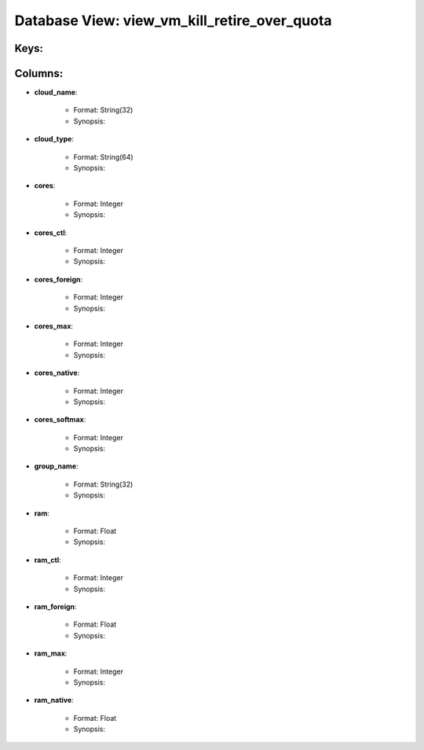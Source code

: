 .. File generated by /opt/cloudscheduler/utilities/schema_doc - DO NOT EDIT
..
.. To modify the contents of this file:
..   1. edit the template file ".../cloudscheduler/docs/schema_doc/views/view_vm_kill_retire_over_quota.yaml"
..   2. run the utility ".../cloudscheduler/utilities/schema_doc"
..

Database View: view_vm_kill_retire_over_quota
=============================================



Keys:
^^^^^^^^


Columns:
^^^^^^^^

* **cloud_name**:

   * Format: String(32)
   * Synopsis:

* **cloud_type**:

   * Format: String(64)
   * Synopsis:

* **cores**:

   * Format: Integer
   * Synopsis:

* **cores_ctl**:

   * Format: Integer
   * Synopsis:

* **cores_foreign**:

   * Format: Integer
   * Synopsis:

* **cores_max**:

   * Format: Integer
   * Synopsis:

* **cores_native**:

   * Format: Integer
   * Synopsis:

* **cores_softmax**:

   * Format: Integer
   * Synopsis:

* **group_name**:

   * Format: String(32)
   * Synopsis:

* **ram**:

   * Format: Float
   * Synopsis:

* **ram_ctl**:

   * Format: Integer
   * Synopsis:

* **ram_foreign**:

   * Format: Float
   * Synopsis:

* **ram_max**:

   * Format: Integer
   * Synopsis:

* **ram_native**:

   * Format: Float
   * Synopsis:

